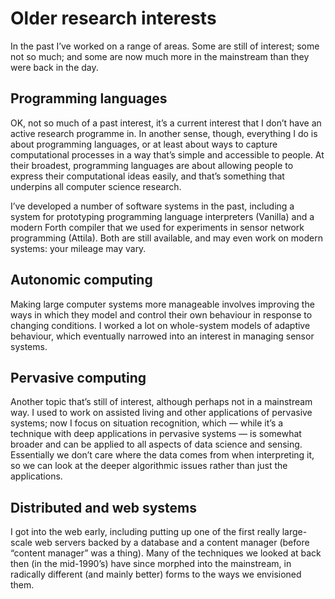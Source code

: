 * Older research interests

  In the past I’ve worked on a range of areas. Some are still of
  interest; some not so much; and some are now much more in the
  mainstream than they were back in the day.

** Programming languages

   OK, not so much of a past interest, it’s a current interest that I
   don’t have an active research programme in. In another sense, though,
   everything I do is about programming languages, or at least about ways
   to capture computational processes in a way that’s simple and
   accessible to people. At their broadest, programming languages are
   about allowing people to express their computational ideas easily, and
   that’s something that underpins all computer science research.

   I’ve developed a number of software systems in the past, including a
   system for prototyping programming language interpreters (Vanilla) and
   a modern Forth compiler that we used for experiments in sensor network
   programming (Attila). Both are still available, and may even work on
   modern systems: your mileage may vary.


** Autonomic computing

   Making large computer systems more manageable involves improving the
   ways in which they model and control their own behaviour in response
   to changing conditions. I worked a lot on whole-system models of
   adaptive behaviour, which eventually narrowed into an interest in
   managing sensor systems.


** Pervasive computing

   Another topic that’s still of interest, although perhaps not in a
   mainstream way. I used to work on assisted living and other
   applications of pervasive systems; now I focus on situation
   recognition, which — while it’s a technique with deep applications in
   pervasive systems — is somewhat broader and can be applied to all
   aspects of data science and sensing. Essentially we don’t care where
   the data comes from when interpreting it, so we can look at the deeper
   algorithmic issues rather than just the applications.


** Distributed and web systems

   I got into the web early, including putting up one of the first really
   large-scale web servers backed by a database and a content manager
   (before “content manager” was a thing). Many of the techniques we
   looked at back then (in the mid-1990’s) have since morphed into the
   mainstream, in radically different (and mainly better) forms to the
   ways we envisioned them.
